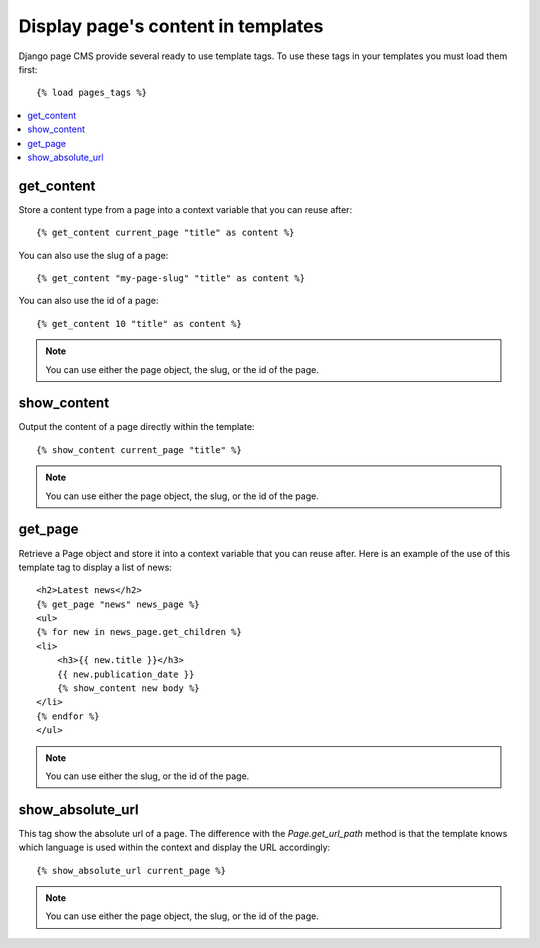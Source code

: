 ===================================
Display page's content in templates
===================================

Django page CMS provide several ready to use template tags. To use these tags in your templates
you must load them first::

    {% load pages_tags %}

.. contents::
    :local:
    :depth: 1

get_content
-----------

Store a content type from a page into a context variable that you can reuse after::

    {% get_content current_page "title" as content %}

You can also use the slug of a page::

    {% get_content "my-page-slug" "title" as content %}

You can also use the id of a page::

    {% get_content 10 "title" as content %}

.. note::

    You can use either the page object, the slug, or the id of the page.

show_content
------------

Output the content of a page directly within the template::

    {% show_content current_page "title" %}

.. note::

    You can use either the page object, the slug, or the id of the page.

get_page
------------

Retrieve a Page object and store it into a context variable that you can reuse after. Here is
an example of the use of this template tag to display a list of news::

    <h2>Latest news</h2>
    {% get_page "news" news_page %}
    <ul>
    {% for new in news_page.get_children %}
    <li>
        <h3>{{ new.title }}</h3>
        {{ new.publication_date }}
        {% show_content new body %}
    </li>
    {% endfor %}
    </ul>


.. note::

    You can use either the slug, or the id of the page.

show_absolute_url
-----------------

This tag show the absolute url of a page. The difference with the `Page.get_url_path` method is
that the template knows which language is used within the context and display the URL accordingly::

    {% show_absolute_url current_page %}

.. note::

    You can use either the page object, the slug, or the id of the page.